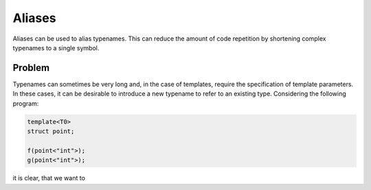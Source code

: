 Aliases
=======
Aliases can be used to alias typenames. This can reduce the amount of code repetition by shortening complex typenames to a single symbol.

Problem
---------------------
Typenames can sometimes be very long and, in the case of templates, require the specification of template parameters. In these cases, it can be desirable to introduce a new typename to refer to an existing type. Considering the following program: 

.. code-block:: cpp

  template<T0>
  struct point;
  
  f(point<"int">);
  g(point<"int">);
  
it is clear, that we want to 

